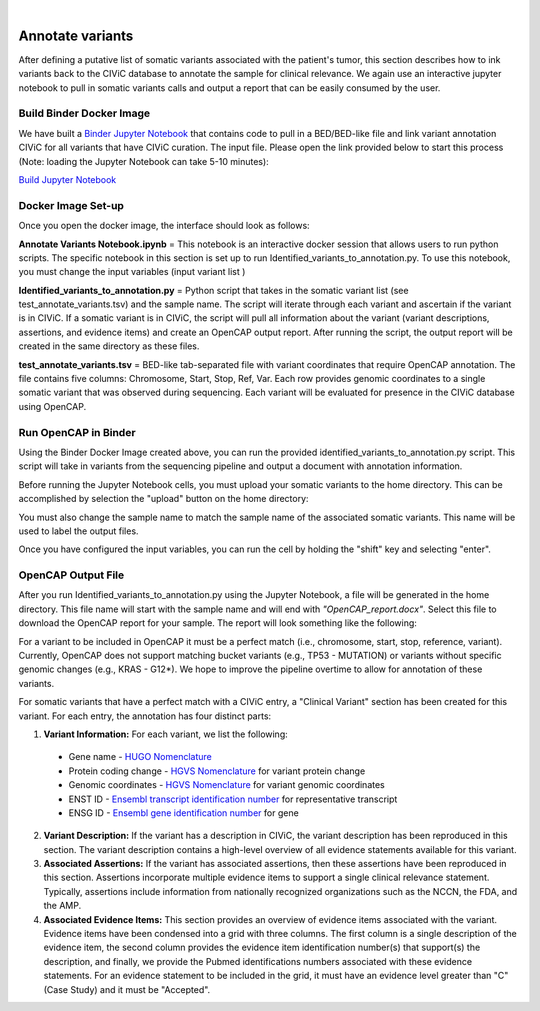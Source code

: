 .. image:: images/Annotate.png

| 
=================
Annotate variants
=================

After defining a putative list of somatic variants associated with the patient's tumor, this section describes how to ink variants back to the CIViC database to annotate the sample for clinical relevance. We again use an interactive jupyter notebook to pull in somatic variants calls and output a report that can be easily consumed by the user. 

>>>>>>>>>>>>>>>>>>>>>>>>>>>
Build Binder Docker Image
>>>>>>>>>>>>>>>>>>>>>>>>>>>


We have built a `Binder Jupyter Notebook <https://www.simula.no/file/projectjupyterpdf/download>`_ that contains code to pull in a BED/BED-like file and link variant annotation CIViC for all variants that have CIViC curation. The input file. Please open the link provided below to start this process (Note: loading the Jupyter Notebook can take 5-10 minutes):

`Build Jupyter Notebook <https://mybinder.org/v2/gh/griffithlab/civic-panel/master?filepath=%2Fbinder_interactive%2FAnnotate_Variants>`_


>>>>>>>>>>>>>>>>>>>
Docker Image Set-up
>>>>>>>>>>>>>>>>>>>

Once you open the docker image, the interface should look as follows:

.. image:: images/Annotate_Variants_docker.png

**Annotate Variants Notebook.ipynb** = This notebook is an interactive docker session that allows users to run python scripts. The specific notebook in this section is set up to run Identified_variants_to_annotation.py. To use this notebook, you must change the input variables (input variant list  ) 

.. image:: images/Annotate_Notebook.png

**Identified_variants_to_annotation.py** = Python script that takes in the somatic variant list (see test_annotate_variants.tsv) and the sample name. The script will iterate through each variant and ascertain if the variant is in CIViC. If a somatic variant is in CIViC, the script will pull all information about the variant (variant descriptions, assertions, and evidence items) and create an OpenCAP output report. After running the script, the output report will be created in the same directory as these files.


**test_annotate_variants.tsv** = BED-like tab-separated file with variant coordinates that require OpenCAP annotation. The file contains five columns: Chromosome, Start, Stop, Ref, Var. Each row provides genomic coordinates to a single somatic variant that was observed during sequencing. Each variant will be evaluated for presence in the CIViC database using OpenCAP.


>>>>>>>>>>>>>>>>>>>>>
Run OpenCAP in Binder
>>>>>>>>>>>>>>>>>>>>>

Using the Binder Docker Image created above, you can run the provided identified_variants_to_annotation.py script. This script will take in variants from the sequencing pipeline and output a document with annotation information.

Before running the Jupyter Notebook cells, you must upload your somatic variants to the home directory. This can be accomplished by selection the "upload" button on the home directory:

.. image:: images/Annotate_upload.png

You must also change the sample name to match the sample name of the associated somatic variants. This name will be used to label the output files.

Once you have configured the input variables, you can run the cell by holding the "shift" key and selecting "enter".


>>>>>>>>>>>>>>>>>>>>>
OpenCAP Output File
>>>>>>>>>>>>>>>>>>>>>

After you run Identified_variants_to_annotation.py using the Jupyter Notebook, a file will be generated in the home directory. This file name will start with the sample name and will end with `"OpenCAP_report.docx"`. Select this file to download the OpenCAP report for your sample. The report will look something like the following:

.. image:: images/OpenCap_report.png

For a variant to be included in OpenCAP it must be a perfect match (i.e., chromosome, start, stop, reference, variant). Currently, OpenCAP does not support matching bucket variants (e.g., TP53 - MUTATION) or variants without specific genomic changes (e.g., KRAS - G12*). We hope to improve the pipeline overtime to allow for annotation of these variants.

For somatic variants that have a perfect match with a CIViC entry, a "Clinical Variant" section has been created for this variant. For each entry, the annotation has four distinct parts:

1) **Variant Information:** For each variant, we list the following:
 - Gene name - `HUGO Nomenclature <https://www.genenames.org/>`_ 
 - Protein coding change  - `HGVS Nomenclature <http://varnomen.hgvs.org/>`_ for variant protein change
 - Genomic coordinates - `HGVS Nomenclature <http://varnomen.hgvs.org/>`_ for variant genomic coordinates 
 - ENST ID - `Ensembl transcript identification number <http://useast.ensembl.org/info/genome/genebuild/genome_annotation.html>`_ for representative transcript
 - ENSG ID - `Ensembl gene identification number <http://useast.ensembl.org/info/genome/genebuild/genome_annotation.html>`_ for gene

2) **Variant Description:** If the variant has a description in CIViC, the variant description has been reproduced in this section. The variant description contains a high-level overview of all evidence statements available for this variant.

3) **Associated Assertions:** If the variant has associated assertions, then these assertions have been reproduced in this section. Assertions incorporate multiple evidence items to support a single clinical relevance statement. Typically, assertions include information from nationally recognized organizations such as the NCCN, the FDA, and the AMP.

4) **Associated Evidence Items:** This section provides an overview of evidence items associated with the variant. Evidence items have been condensed into a grid with three columns. The first column is a single description of the evidence item, the second column provides the evidence item identification number(s) that support(s) the description, and finally, we provide the Pubmed identifications numbers associated with these evidence statements. For an evidence statement to be included in the grid, it must have an evidence level greater than "C" (Case Study) and it must be "Accepted".

